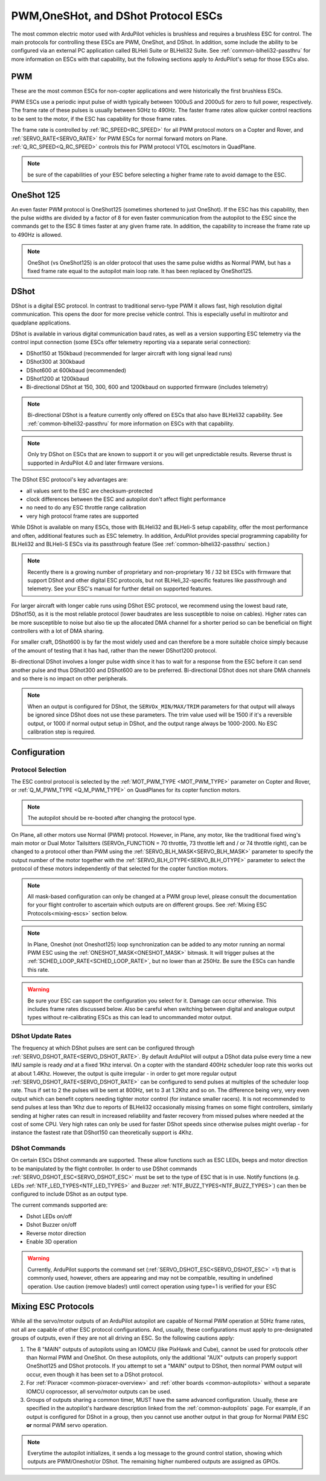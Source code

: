 .. _common-brushless-escs:

====================================
PWM,OneSHot, and DShot Protocol ESCs
====================================

The most common electric motor used with ArduPilot vehicles is brushless and requires a brushless ESC for control. The main protocols for controlling these ESCs are PWM, OneShot, and DShot. In addition, some include the ability to be configured via an external PC application called BLHeli Suite or BLHeli32 Suite. See :ref:`common-blheli32-passthru` for more information on ESCs with that capability, but the following sections apply to ArduPilot's setup for those ESCs also.

PWM
===
These are the most common ESCs for non-copter applications and were historically the first brushless ESCs.

.. image:: ../../../images/hobbywing-esc.jpg


PWM ESCs use a periodic input pulse of width typically between 1000uS and 2000uS for zero to full power, respectively. The frame rate of these pulses is usually between 50Hz to 490Hz. The faster frame rates allow quicker control reactions to be sent to the motor, if the ESC has capability for those frame rates.

The frame rate is controlled by :ref:`RC_SPEED<RC_SPEED>` for all PWM protocol motors on a Copter and Rover, and :ref:`SERVO_RATE<SERVO_RATE>` for PWM ESCs for normal forward motors on Plane. :ref:`Q_RC_SPEED<Q_RC_SPEED>` controls this for PWM protocol VTOL esc/motors in QuadPlane.

.. note:: be sure of the capabilities of your ESC before selecting a higher frame rate to avoid damage to the ESC.

OneShot 125
===========
An even faster PWM protocol is OneShot125 (sometimes shortened to just OneShot). If the ESC has this capability, then the pulse widths are divided by a factor of 8 for even faster communication from the autopilot to the ESC since the commands get to the ESC 8 times faster at any given frame rate. In addition, the capability to increase the frame rate up to 490Hz is allowed.

.. note:: OneShot (vs OneShot125) is an older protocol that uses the same pulse widths as Normal PWM, but has a fixed frame rate equal to the autopilot main loop rate. It has been replaced by OneShot125.

DShot
=====

DShot is a digital ESC protocol. In contrast to traditional servo-type PWM it allows fast, high resolution digital communication. This opens the door for more precise vehicle control. This is especially useful in multirotor and quadplane applications.

DShot is available in various digital communication baud rates, as well as a version supporting ESC telemetry via the control input connection (some ESCs offer telemetry reporting via a separate serial connection):

- DShot150 at 150kbaud (recommended for larger aircraft with long signal lead runs)
- DShot300 at 300kbaud
- DShot600 at 600kbaud (recommended)
- DShot1200 at 1200kbaud
- Bi-directional DShot at 150, 300, 600 and 1200kbaud on supported firmware (includes telemetry)

.. note:: Bi-directional DShot is a feature currently only offered on ESCs that also have BLHeli32 capability. See :ref:`common-blheli32-passthru` for more information on ESCs with that capability.

.. note::
   Only try DShot on ESCs that are known to support it or you will get unpredictable results. Reverse thrust is supported in ArduPilot 4.0 and later firmware versions.

The DShot ESC protocol's key advantages are:

- all values sent to the ESC are checksum-protected
- clock differences between the ESC and autopilot don't affect flight performance
- no need to do any ESC throttle range calibration
- very high protocol frame rates are supported

While DShot is available on many ESCs, those with BLHeli32 and BLHeli-S setup capability, offer the most performance and often, additional features such as ESC telemetry. In addition, ArduPilot provides special programming capability for BLHeli32 and BLHeli-S ESCs via its passthrough feature (See :ref:`common-blheli32-passthru` section.)

.. note::
   Recently there is a growing number of proprietary and non-proprietary 16 / 32 bit ESCs with firmware that support DShot and other digital ESC protocols, but not BLHeli_32-specific features like passthrough and telemetry. See your ESC's manual for further detail on supported features.

For larger aircraft with longer cable runs using DShot ESC protocol, we recommend using the lowest baud rate, DShot150, as it is the most reliable protocol (lower baudrates are less susceptible to noise on cables). Higher rates can be more susceptible to noise but also tie up the allocated DMA channel for a shorter period so can be beneficial on flight controllers with a lot of DMA sharing.

For smaller craft, DShot600 is by far the most widely used and can therefore be a more suitable choice simply because of the amount of testing that it has had, rather than the newer DShot1200 protocol.

Bi-directional DShot involves a longer pulse width since it has to wait for a response from the ESC before it can send another pulse and thus DShot300 and DShot600 are to be preferred. Bi-directional DShot does not share DMA channels and so there is no impact on other peripherals.

.. note:: When an output is configured for DShot, the ``SERVOx_MIN/MAX/TRIM`` parameters for that output will always be ignored since DShot does not use these parameters. The trim  value used will be  1500 if it's a reversible output, or 1000 if normal output setup in DShot, and the output range always be 1000-2000. No ESC calibration step is required.

Configuration
=============

Protocol Selection
------------------
The ESC control protocol is selected by the :ref:`MOT_PWM_TYPE <MOT_PWM_TYPE>` parameter on Copter and Rover, or :ref:`Q_M_PWM_TYPE <Q_M_PWM_TYPE>` on QuadPlanes for its copter function motors.

.. note:: The autopilot should be re-booted after changing the protocol type.

On Plane, all other motors use Normal (PWM) protocol. However, in Plane, any motor, like the traditional fixed wing's main motor or Dual Motor Tailsitters (SERVOn_FUNCTION = 70 throttle, 73 throttle left and / or 74 throttle right), can be changed to a protocol other than PWM using the :ref:`SERVO_BLH_MASK<SERVO_BLH_MASK>` parameter to specify the output number of the motor together with the :ref:`SERVO_BLH_OTYPE<SERVO_BLH_OTYPE>` parameter to select the protocol of these motors independently of that selected for the copter function motors. 

.. note:: All mask-based configuration can only be changed at a PWM group level, please consult the documentation for your flight controller to ascertain which outputs are on different groups. See :ref:`Mixing ESC Protocols<mixing-escs>` section below.

.. note:: In Plane, Oneshot (not Oneshot125) loop synchronization can be added to any motor running an normal PWM ESC using the :ref:`ONESHOT_MASK<ONESHOT_MASK>` bitmask. It will trigger pulses at the :ref:`SCHED_LOOP_RATE<SCHED_LOOP_RATE>`, but no lower than at 250Hz. Be sure the ESCs can handle this rate.

.. warning:: Be sure your ESC can support the configuration you select for it. Damage can occur otherwise. This includes frame rates discussed below. Also be careful when switching between digital and analogue output types without re-calibrating ESCs as this can lead to uncommanded motor output.

DShot Update Rates
------------------

The frequency at which DShot pulses are sent can be configured through :ref:`SERVO_DSHOT_RATE<SERVO_DSHOT_RATE>`. By default ArduPilot will output a DShot data pulse every time a new IMU sample is ready *and* at a fixed 1Khz interval. On a copter with the standard 400Hz scheduler loop rate this works out at about 1.4Khz. However, the output is quite irregular - in order to get more regular output :ref:`SERVO_DSHOT_RATE<SERVO_DSHOT_RATE>` can be configured to send pulses at multiples of the scheduler loop rate. Thus if set to 2 the pulses will be sent at 800Hz, set to 3 at 1.2Khz and so on. The difference being very, very even output which can benefit copters needing tighter motor control (for instance smaller racers). It is not recommended to send pulses at less than 1Khz due to reports of BLHeli32 occasionally missing frames on some flight controllers, similarly sending at higher rates can result in increased reliability and faster recovery from missed pulses where needed at the cost of some CPU. Very high rates can only be used for faster DShot speeds since otherwise pulses might overlap - for instance the fastest rate that DShot150 can theoretically support is 4Khz.

DShot Commands
--------------

On certain ESCs DShot commands are supported. These allow functions such as ESC LEDs, beeps and motor direction to be manipulated by the flight controller. In order to use DShot commands :ref:`SERVO_DSHOT_ESC<SERVO_DSHOT_ESC>` must be set to the type of ESC that is in use. Notify functions (e.g. LEDs :ref:`NTF_LED_TYPES<NTF_LED_TYPES>` and Buzzer :ref:`NTF_BUZZ_TYPES<NTF_BUZZ_TYPES>`) can then be configured to include DShot as an output type.

The current commands supported are:

-    Dshot LEDs on/off
-    Dshot Buzzer on/off
-    Reverse motor direction
-    Enable 3D operation

.. warning:: Currently, ArduPilot supports the command set (:ref:`SERVO_DSHOT_ESC<SERVO_DSHOT_ESC>` =1) that is commonly used, however, others are appearing and may not be compatible, resulting in undefined operation. Use caution (remove blades!) until correct operation using type=1 is verified for your ESC

.. _mixing-escs:

Mixing ESC Protocols
====================

While all the servo/motor outputs of an ArduPilot autopilot are capable of Normal PWM operation at 50Hz frame rates, not all are capable of other ESC protocol configurations. And, usually, these configurations must apply to pre-designated groups of outputs, even if they are not all driving an ESC. So the following cautions apply:

#. The 8 "MAIN" outputs of autopilots using an IOMCU (like PixHawk and Cube), cannot be used for  protocols other than Normal PWM and OneShot. On these autopilots, only the additional "AUX" outputs can properly support OneShot125 and DShot protocols. If you attempt to set a "MAIN" output to DShot, then normal PWM output will occur, even though it has been set to a DShot protocol.

#. For :ref:`Pixracer <common-pixracer-overview>` and :ref:`other boards <common-autopilots>` without a separate IOMCU coprocessor, all servo/motor outputs can be used.

#. Groups of outputs sharing a common timer, MUST have the same advanced configuration. Usually, these are specified in the autopilot's hardware description linked from the :ref:`common-autopilots` page. For example, if an output is configured for DShot in a group, then you cannot use another output in that group for Normal PWM ESC **or** normal PWM servo operation.

.. note:: Everytime the autopilot initializes, it sends a log message to the ground control station, showing which outputs are PWM/Oneshot/or DShot. The remaining higher numbered outputs are assigned as GPIOs.

.. image:: ../../../images/RCOutbanner.jpg


.. _esc-telemetry:

